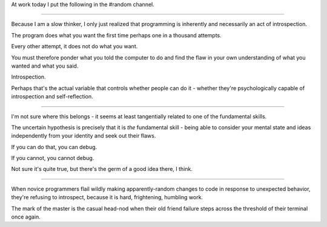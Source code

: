 At work today I put the following in the #random channel.

=================================

Because I am a slow thinker, I only just realized that programming is
inherently and necessarily an act of introspection.

The program does what you want the first time perhaps one in a thousand
attempts.

Every other attempt, it does not do what you want.

You must therefore ponder what you told the computer to do and find the
flaw in your own understanding of what you wanted and what you said.

Introspection.

Perhaps that's the actual variable that controls whether people can do it -
whether they're psychologically capable of introspection and self-reflection.

================================

I'm not sure where this belongs - it seems at least tangentially related to one
of the fundamental skills.

The uncertain hypothesis is precisely that it is *the* fundamental skill -
being able to consider your mental state and ideas independently from your
identity and seek out their flaws.

If you can do that, you can debug.

If you cannot, you cannot debug.

Not sure it's quite true, but there's the germ of a good idea there, I think.

======================================

When novice programmers flail wildly making apparently-random changes to code
in response to unexpected behavior, they're refusing to introspect, because it
is hard, frightening, humbling work.

The mark of the master is the casual head-nod when their old friend failure
steps across the threshold of their terminal once again.
